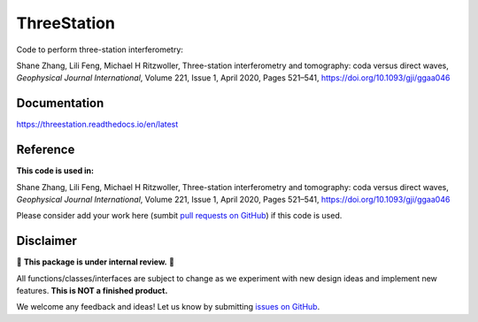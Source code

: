 ThreeStation
============

Code to perform three-station interferometry:

Shane Zhang, Lili Feng, Michael H Ritzwoller, Three-station interferometry and tomography: coda versus direct waves, *Geophysical Journal International*, Volume 221, Issue 1, April 2020, Pages 521–541, https://doi.org/10.1093/gji/ggaa046


Documentation
-------------

https://threestation.readthedocs.io/en/latest

Reference
---------

**This code is used in:**

Shane Zhang, Lili Feng, Michael H Ritzwoller, Three-station interferometry and tomography: coda versus direct waves, *Geophysical Journal International*, Volume 221, Issue 1, April 2020, Pages 521–541, https://doi.org/10.1093/gji/ggaa046

Please consider add your work here
(sumbit `pull requests on GitHub <https://github.com/noiseciei/threestation/pulls>`__)
if this code is used.

Disclaimer
----------

🚨 **This package is under internal review.** 🚨

All functions/classes/interfaces are subject to change as we experiment with new design
ideas and implement new features. **This is NOT a finished product.**

We welcome any feedback and ideas!
Let us know by submitting
`issues on GitHub <https://github.com/shane-d-zhang/threestation/issues>`__.
